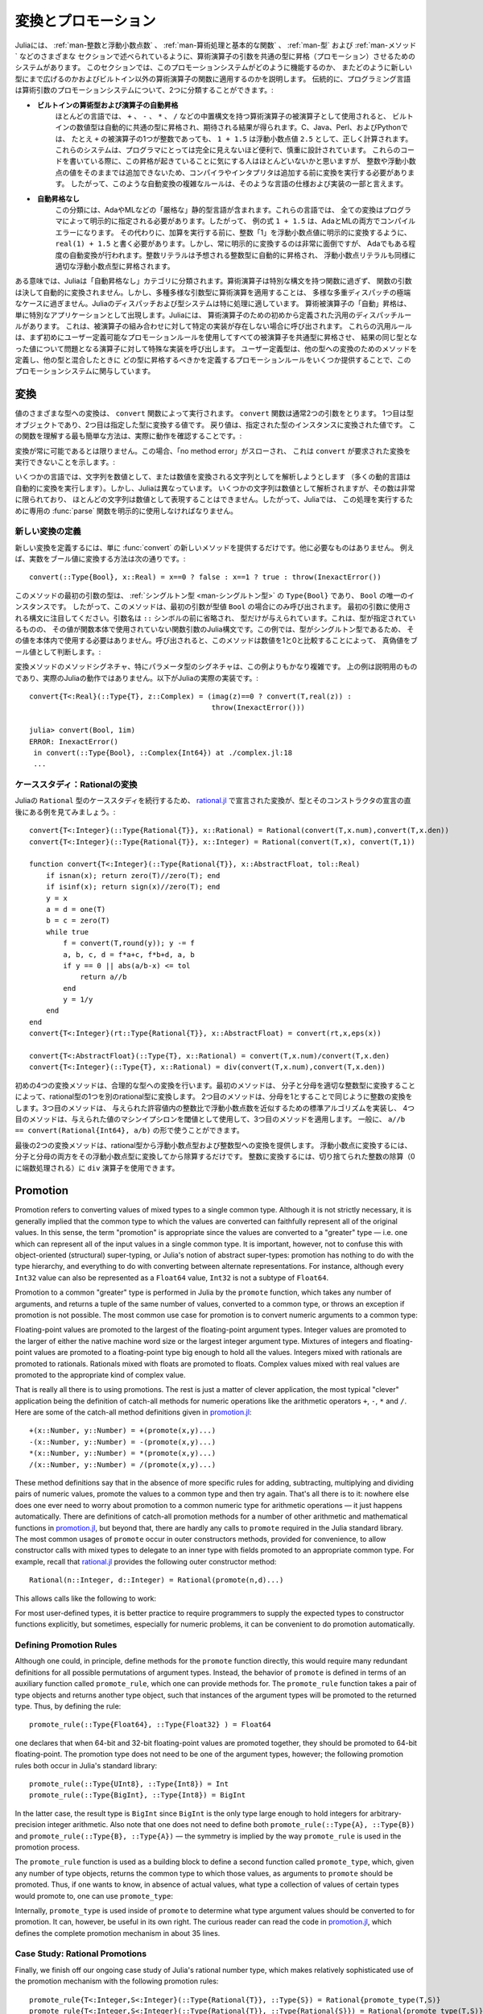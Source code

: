 .. _man-conversion-and-promotion:

.. 
 **************************
  Conversion and Promotion
 **************************

**************************
 変換とプロモーション
**************************

.. 
 Julia has a system for promoting arguments of mathematical operators to
 a common type, which has been mentioned in various other sections,
 including :ref:`man-integers-and-floating-point-numbers`, :ref:`man-mathematical-operations`, :ref:`man-types`, and
 :ref:`man-methods`. In this section, we explain how this promotion
 system works, as well as how to extend it to new types and apply it to
 functions besides built-in mathematical operators. Traditionally,
 programming languages fall into two camps with respect to promotion of
 arithmetic arguments:

Juliaには、 :ref:`man-整数と浮動小数点数` 、 :ref:`man-算術処理と基本的な関数` 、 :ref:`man-型` および :ref:`man-メソッド` などのさまざまな
セクションで述べられているように、算術演算子の引数を共通の型に昇格（プロモーション）させるためのシステムがあります。
このセクションでは、このプロモーションシステムがどのように機能するのか、
またどのように新しい型にまで広げるのかおよびビルトイン以外の算術演算子の関数に適用するのかを説明します。
伝統的に、プログラミング言語は算術引数のプロモーションシステムについて、2つに分類することができます。:

.. 
 -  **Automatic promotion for built-in arithmetic types and operators.**
    In most languages, built-in numeric types, when used as operands to
    arithmetic operators with infix syntax, such as ``+``, ``-``, ``*``,
    and ``/``, are automatically promoted to a common type to produce the
    expected results. C, Java, Perl, and Python, to name a few, all
    correctly compute the sum ``1 + 1.5`` as the floating-point value
    ``2.5``, even though one of the operands to ``+`` is an integer.
    These systems are convenient and designed carefully enough that they
    are generally all-but-invisible to the programmer: hardly anyone
    consciously thinks of this promotion taking place when writing such
    an expression, but compilers and interpreters must perform conversion
    before addition since integers and floating-point values cannot be
    added as-is. Complex rules for such automatic conversions are thus
    inevitably part of specifications and implementations for such
    languages.
 -  **No automatic promotion.** This camp includes Ada and ML — very
    "strict" statically typed languages. In these languages, every
    conversion must be explicitly specified by the programmer. Thus, the
    example expression ``1 + 1.5`` would be a compilation error in both
    Ada and ML. Instead one must write ``real(1) + 1.5``, explicitly
    converting the integer ``1`` to a floating-point value before
    performing addition. Explicit conversion everywhere is so
    inconvenient, however, that even Ada has some degree of automatic
    conversion: integer literals are promoted to the expected integer
    type automatically, and floating-point literals are similarly
    promoted to appropriate floating-point types.
   
-  **ビルトインの算術型および演算子の自動昇格**
   ほとんどの言語では、 ``+`` 、 ``-`` 、 ``*`` 、 ``/`` などの中置構文を持つ算術演算子の被演算子として使用されると、
   ビルトインの数値型は自動的に共通の型に昇格され、期待される結果が得られます。C、Java、Perl、およびPythonでは、
   たとえ ``+`` の被演算子の1つが整数であっても、 ``1 + 1.5`` は浮動小数点値 ``2.5`` として、正しく計算されます。
   これらのシステムは、プログラマにとっては完全に見えないほど便利で、慎重に設計されています。
   これらのコードを書いている際に、この昇格が起きていることに気にする人はほとんどいないかと思いますが、
   整数や浮動小数点の値をそのままでは追加できないため、コンパイラやインタプリタは追加する前に変換を実行する必要があります。
   したがって、このような自動変換の複雑なルールは、そのような言語の仕様および実装の一部と言えます。
-  **自動昇格なし**
   この分類には、AdaやMLなどの「厳格な」静的型言語が含まれます。これらの言語では、
   全ての変換はプログラマによって明示的に指定される必要があります。したがって、
   例の式 ``1 + 1.5`` は、AdaとMLの両方でコンパイルエラーになります。
   その代わりに、加算を実行する前に、整数「1」を浮動小数点値に明示的に変換するように、
   ``real(1) + 1.5`` と書く必要があります。しかし、常に明示的に変換するのは非常に面倒ですが、
   Adaでもある程度の自動変換が行われます。整数リテラルは予想される整数型に自動的に昇格され、
   浮動小数点リテラルも同様に適切な浮動小数点型に昇格されます。

.. 
 In a sense, Julia falls into the "no automatic promotion" category:
 mathematical operators are just functions with special syntax, and the
 arguments of functions are never automatically converted. However, one
 may observe that applying mathematical operations to a wide variety of
 mixed argument types is just an extreme case of polymorphic multiple
 dispatch — something which Julia's dispatch and type systems are
 particularly well-suited to handle. "Automatic" promotion of
 mathematical operands simply emerges as a special application: Julia
 comes with pre-defined catch-all dispatch rules for mathematical
 operators, invoked when no specific implementation exists for some
 combination of operand types. These catch-all rules first promote all
 operands to a common type using user-definable promotion rules, and then
 invoke a specialized implementation of the operator in question for the
 resulting values, now of the same type. User-defined types can easily
 participate in this promotion system by defining methods for conversion
 to and from other types, and providing a handful of promotion rules
 defining what types they should promote to when mixed with other types.

ある意味では、Juliaは「自動昇格なし」カテゴリに分類されます。算術演算子は特別な構文を持つ関数に過ぎず、
関数の引数は決して自動的に変換されません。しかし、多種多様な引数型に算術演算を適用することは、
多様な多重ディスパッチの極端なケースに過ぎません。Juliaのディスパッチおよび型システムは特に処理に適しています。
算術被演算子の「自動」昇格は、単に特別なアプリケーションとして出現します。Juliaには、
算術演算子のための初めから定義された汎用のディスパッチルールがあります。
これは、被演算子の組み合わせに対して特定の実装が存在しない場合に呼び出されます。
これらの汎用ルールは、まず初めにユーザー定義可能なプロモーションルールを使用してすべての被演算子を共通型に昇格させ、
結果の同じ型となった値について問題となる演算子に対して特殊な実装を呼び出します。
ユーザー定義型は、他の型への変換のためのメソッドを定義し、他の型と混合したときに
どの型に昇格するべきかを定義するプロモーションルールをいくつか提供することで、このプロモーションシステムに関与しています。

.. _man-conversion:

.. 
 Conversion
 ----------

変換
----------

.. 
 Conversion of values to various types is performed by the ``convert``
 function. The ``convert`` function generally takes two arguments: the
 first is a type object while the second is a value to convert to that
 type; the returned value is the value converted to an instance of given
 type. The simplest way to understand this function is to see it in
 action:

値のさまざまな型への変換は、 ``convert`` 関数によって実行されます。 ``convert`` 関数は通常2つの引数をとります。
1つ目は型オブジェクトであり、2つ目は指定した型に変換する値です。
戻り値は、指定された型のインスタンスに変換された値です。
この関数を理解する最も簡単な方法は、実際に動作を確認することです。:

.. doctest::

    julia> x = 12
    12

    julia> typeof(x)
    Int64

    julia> convert(UInt8, x)
    0x0c

    julia> typeof(ans)
    UInt8

    julia> convert(AbstractFloat, x)
    12.0

    julia> typeof(ans)
    Float64

    julia> a = Any[1 2 3; 4 5 6]
    2x3 Array{Any,2}:
     1  2  3
     4  5  6

    julia> convert(Array{Float64}, a)
    2x3 Array{Float64,2}:
     1.0  2.0  3.0
     4.0  5.0  6.0

.. 
 Conversion isn't always possible, in which case a no method error is
 thrown indicating that ``convert`` doesn't know how to perform the
 requested conversion:

変換が常に可能であるとは限りません。この場合、「no method error」がスローされ、
これは ``convert`` が要求された変換を実行できないことを示します。:

.. doctest::

    julia> convert(AbstractFloat, "foo")
    ERROR: MethodError: Cannot `convert` an object of type String to an object of type AbstractFloat
    This may have arisen from a call to the constructor AbstractFloat(...),
    since type constructors fall back to convert methods.
     ...

.. 
 Some languages consider parsing strings as numbers or formatting
 numbers as strings to be conversions (many dynamic languages will even
 perform conversion for you automatically), however Julia does not: even
 though some strings can be parsed as numbers, most strings are not valid
 representations of numbers, and only a very limited subset of them are.
 Therefore in Julia the dedicated :func:`parse` function must be used
 to perform this operation, making it more explicit.

いくつかの言語では、文字列を数値として、または数値を変換される文字列としてを解析しようとします
（多くの動的言語は自動的に変換を実行します）。しかし、Juliaは異なっています。
いくつかの文字列は数値として解析されますが、その数は非常に限られており、
ほとんどの文字列は数値として表現することはできません。したがって、Juliaでは、
この処理を実行するために専用の :func:`parse` 関数を明示的に使用しなければなりません。

.. 
  Defining New Conversions
  ~~~~~~~~~~~~~~~~~~~~~~~~

新しい変換の定義
~~~~~~~~~~~~~~~~~~~~~~~~

.. 
  To define a new conversion, simply provide a new method for :func:`convert`.
  That's really all there is to it. For example, the method to convert a
  real number to a boolean is this::

新しい変換を定義するには、単に :func:`convert` の新しいメソッドを提供するだけです。他に必要なものはありません。
例えば、実数をブール値に変換する方法は次の通りです。::

    convert(::Type{Bool}, x::Real) = x==0 ? false : x==1 ? true : throw(InexactError())

.. 
  The type of the first argument of this method is a :ref:`singleton
  type <man-singleton-types>`, ``Type{Bool}``, the only instance of
  which is ``Bool``. Thus, this method is only invoked when the first
  argument is the type value ``Bool``. Notice the syntax used for the first
  argument: the argument name is omitted prior to the ``::`` symbol, and only
  the type is given.  This is the syntax in Julia for a function argument whose type is
  specified but whose value is never used in the function body.  In this example,
  since the type is a singleton, there would never be any reason to use its value
  within the body.
  When invoked, the method determines
  whether a numeric value is true or false as a boolean, by comparing it
  to one and zero:

このメソッドの最初の引数の型は、 :ref:`シングルトン型 <man-シングルトン型>` の ``Type{Bool}`` であり、
``Bool`` の唯一のインスタンスです。
したがって、このメソッドは、最初の引数が型値 ``Bool`` の場合にのみ呼び出されます。
最初の引数に使用される構文に注目してください。引数名は ``::`` シンボルの前に省略され、
型だけが与えられています。これは、型が指定されているものの、
その値が関数本体で使用されていない関数引数のJulia構文です。この例では、型がシングルトン型であるため、
その値を本体内で使用する必要はありません。呼び出されると、このメソッドは数値を1と0と比較することによって、
真偽値をブール値として判断します。:

.. doctest::

    julia> convert(Bool, 1)
    true

    julia> convert(Bool, 0)
    false

    julia> convert(Bool, 1im)
    ERROR: InexactError()
     in convert(::Type{Bool}, ::Complex{Int64}) at ./complex.jl:23
     ...

    julia> convert(Bool, 0im)
    false

.. 
  The method signatures for conversion methods are often quite a bit more
  involved than this example, especially for parametric types. The example
  above is meant to be pedagogical, and is not the actual Julia behaviour.
  This is the actual implementation in Julia::

変換メソッドのメソッドシグネチャ、特にパラメータ型のシグネチャは、この例よりもかなり複雑です。
上の例は説明用のものであり、実際のJuliaの動作ではありません。以下がJuliaの実際の実装です。::

    convert{T<:Real}(::Type{T}, z::Complex) = (imag(z)==0 ? convert(T,real(z)) :
                                               throw(InexactError()))

    julia> convert(Bool, 1im)
    ERROR: InexactError()
     in convert(::Type{Bool}, ::Complex{Int64}) at ./complex.jl:18
     ...

.. 
  Case Study: Rational Conversions
  ~~~~~~~~~~~~~~~~~~~~~~~~~~~~~~~~

ケーススタディ：Rationalの変換
~~~~~~~~~~~~~~~~~~~~~~~~~~~~~~~~

.. 
  To continue our case study of Julia's ``Rational`` type, here are the
  conversions declared in
  `rational.jl <https://github.com/JuliaLang/julia/blob/master/base/rational.jl>`_,
  right after the declaration of the type and its constructors::

Juliaの ``Rational`` 型のケーススタディを続行するため、 `rational.jl <https://github.com/JuliaLang/julia/blob/master/base/rational.jl>`_ 
で宣言された変換が、型とそのコンストラクタの宣言の直後にある例を見てみましょう。::

    convert{T<:Integer}(::Type{Rational{T}}, x::Rational) = Rational(convert(T,x.num),convert(T,x.den))
    convert{T<:Integer}(::Type{Rational{T}}, x::Integer) = Rational(convert(T,x), convert(T,1))

    function convert{T<:Integer}(::Type{Rational{T}}, x::AbstractFloat, tol::Real)
        if isnan(x); return zero(T)//zero(T); end
        if isinf(x); return sign(x)//zero(T); end
        y = x
        a = d = one(T)
        b = c = zero(T)
        while true
            f = convert(T,round(y)); y -= f
            a, b, c, d = f*a+c, f*b+d, a, b
            if y == 0 || abs(a/b-x) <= tol
                return a//b
            end
            y = 1/y
        end
    end
    convert{T<:Integer}(rt::Type{Rational{T}}, x::AbstractFloat) = convert(rt,x,eps(x))

    convert{T<:AbstractFloat}(::Type{T}, x::Rational) = convert(T,x.num)/convert(T,x.den)
    convert{T<:Integer}(::Type{T}, x::Rational) = div(convert(T,x.num),convert(T,x.den))

.. 
  The initial four convert methods provide conversions to rational types.
  The first method converts one type of rational to another type of
  rational by converting the numerator and denominator to the appropriate
  integer type. The second method does the same conversion for integers by
  taking the denominator to be 1. The third method implements a standard
  algorithm for approximating a floating-point number by a ratio of
  integers to within a given tolerance, and the fourth method applies it,
  using machine epsilon at the given value as the threshold. In general,
  one should have ``a//b == convert(Rational{Int64}, a/b)``.

初めの4つの変換メソッドは、合理的な型への変換を行います。最初のメソッドは、
分子と分母を適切な整数型に変換することによって、rational型の1つを別のrational型に変換します。
2つ目のメソッドは、分母を1とすることで同じように整数の変換をします。3つ目のメソッドは、
与えられた許容値内の整数比で浮動小数点数を近似するための標準アルゴリズムを実装し、
4つ目のメソッドは、与えられた値のマシンイプシロンを閾値として使用して、3つ目のメソッドを適用します。
一般に、 ``a//b == convert(Rational{Int64}, a/b)`` の形で使うことができます。

.. 
  The last two convert methods provide conversions from rational types to
  floating-point and integer types. To convert to floating point, one
  simply converts both numerator and denominator to that floating point
  type and then divides. To convert to integer, one can use the ``div``
  operator for truncated integer division (rounded towards zero).

最後の2つの変換メソッドは、rational型から浮動小数点型および整数型への変換を提供します。
浮動小数点に変換するには、分子と分母の両方をその浮動小数点型に変換してから除算するだけです。
整数に変換するには、切り捨てられた整数の除算（0に端数処理される）に ``div`` 演算子を使用できます。

.. _man-promotion:

Promotion
---------

Promotion refers to converting values of mixed types to a single common
type. Although it is not strictly necessary, it is generally implied
that the common type to which the values are converted can faithfully
represent all of the original values. In this sense, the term
"promotion" is appropriate since the values are converted to a "greater"
type — i.e. one which can represent all of the input values in a single
common type. It is important, however, not to confuse this with
object-oriented (structural) super-typing, or Julia's notion of abstract
super-types: promotion has nothing to do with the type hierarchy, and
everything to do with converting between alternate representations. For
instance, although every ``Int32`` value can also be represented as a
``Float64`` value, ``Int32`` is not a subtype of ``Float64``.

Promotion to a common "greater" type is performed in Julia by the ``promote``
function, which takes any number of arguments, and returns a tuple of
the same number of values, converted to a common type, or throws an
exception if promotion is not possible. The most common use case for
promotion is to convert numeric arguments to a common type:

.. doctest::

    julia> promote(1, 2.5)
    (1.0,2.5)

    julia> promote(1, 2.5, 3)
    (1.0,2.5,3.0)

    julia> promote(2, 3//4)
    (2//1,3//4)

    julia> promote(1, 2.5, 3, 3//4)
    (1.0,2.5,3.0,0.75)

    julia> promote(1.5, im)
    (1.5 + 0.0im,0.0 + 1.0im)

    julia> promote(1 + 2im, 3//4)
    (1//1 + 2//1*im,3//4 + 0//1*im)

Floating-point values are promoted to the largest of the floating-point
argument types. Integer values are promoted to the larger of either the
native machine word size or the largest integer argument type.
Mixtures of integers and floating-point values are promoted to a
floating-point type big enough to hold all the values. Integers mixed
with rationals are promoted to rationals. Rationals mixed with floats
are promoted to floats. Complex values mixed with real values are
promoted to the appropriate kind of complex value.

That is really all there is to using promotions. The rest is just a
matter of clever application, the most typical "clever" application
being the definition of catch-all methods for numeric operations like
the arithmetic operators ``+``, ``-``, ``*`` and ``/``. Here are some of
the catch-all method definitions given in
`promotion.jl <https://github.com/JuliaLang/julia/blob/master/base/promotion.jl>`_::

    +(x::Number, y::Number) = +(promote(x,y)...)
    -(x::Number, y::Number) = -(promote(x,y)...)
    *(x::Number, y::Number) = *(promote(x,y)...)
    /(x::Number, y::Number) = /(promote(x,y)...)

These method definitions say that in the absence of more specific rules
for adding, subtracting, multiplying and dividing pairs of numeric
values, promote the values to a common type and then try again. That's
all there is to it: nowhere else does one ever need to worry about
promotion to a common numeric type for arithmetic operations — it just
happens automatically. There are definitions of catch-all promotion
methods for a number of other arithmetic and mathematical functions in
`promotion.jl <https://github.com/JuliaLang/julia/blob/master/base/promotion.jl>`_,
but beyond that, there are hardly any calls to ``promote`` required in
the Julia standard library. The most common usages of ``promote`` occur
in outer constructors methods, provided for convenience, to allow
constructor calls with mixed types to delegate to an inner type with
fields promoted to an appropriate common type. For example, recall that
`rational.jl <https://github.com/JuliaLang/julia/blob/master/base/rational.jl>`_
provides the following outer constructor method::

    Rational(n::Integer, d::Integer) = Rational(promote(n,d)...)

This allows calls like the following to work:

.. doctest::

    julia> Rational(Int8(15),Int32(-5))
    -3//1

    julia> typeof(ans)
    Rational{Int32}

For most user-defined types, it is better practice to require
programmers to supply the expected types to constructor functions
explicitly, but sometimes, especially for numeric problems, it can be
convenient to do promotion automatically.

.. _man-promotion-rules:

Defining Promotion Rules
~~~~~~~~~~~~~~~~~~~~~~~~

Although one could, in principle, define methods for the ``promote``
function directly, this would require many redundant definitions for all
possible permutations of argument types. Instead, the behavior of
``promote`` is defined in terms of an auxiliary function called
``promote_rule``, which one can provide methods for. The
``promote_rule`` function takes a pair of type objects and returns
another type object, such that instances of the argument types will be
promoted to the returned type. Thus, by defining the rule::

    promote_rule(::Type{Float64}, ::Type{Float32} ) = Float64

one declares that when 64-bit and 32-bit floating-point values are
promoted together, they should be promoted to 64-bit floating-point. The
promotion type does not need to be one of the argument types, however;
the following promotion rules both occur in Julia's standard library::

    promote_rule(::Type{UInt8}, ::Type{Int8}) = Int
    promote_rule(::Type{BigInt}, ::Type{Int8}) = BigInt

In the latter case, the result type is ``BigInt`` since ``BigInt`` is
the only type large enough to hold integers for arbitrary-precision
integer arithmetic.  Also note that one does not need to define both
``promote_rule(::Type{A}, ::Type{B})`` and
``promote_rule(::Type{B}, ::Type{A})`` — the symmetry is implied by
the way ``promote_rule`` is used in the promotion process.

The ``promote_rule`` function is used as a building block to define a
second function called ``promote_type``, which, given any number of type
objects, returns the common type to which those values, as arguments to
``promote`` should be promoted. Thus, if one wants to know, in absence
of actual values, what type a collection of values of certain types
would promote to, one can use ``promote_type``:

.. doctest::

    julia> promote_type(Int8, UInt16)
    Int64

Internally, ``promote_type`` is used inside of ``promote`` to determine
what type argument values should be converted to for promotion. It can,
however, be useful in its own right. The curious reader can read the
code in
`promotion.jl <https://github.com/JuliaLang/julia/blob/master/base/promotion.jl>`_,
which defines the complete promotion mechanism in about 35 lines.

Case Study: Rational Promotions
~~~~~~~~~~~~~~~~~~~~~~~~~~~~~~~

Finally, we finish off our ongoing case study of Julia's rational number
type, which makes relatively sophisticated use of the promotion
mechanism with the following promotion rules::

    promote_rule{T<:Integer,S<:Integer}(::Type{Rational{T}}, ::Type{S}) = Rational{promote_type(T,S)}
    promote_rule{T<:Integer,S<:Integer}(::Type{Rational{T}}, ::Type{Rational{S}}) = Rational{promote_type(T,S)}
    promote_rule{T<:Integer,S<:AbstractFloat}(::Type{Rational{T}}, ::Type{S}) = promote_type(T,S)

The first rule says that promoting a rational number with any other integer
type promotes to a rational type whose numerator/denominator type is the
result of promotion of its numerator/denominator type with the other integer
type. The second rule applies the same logic to two different types of rational
numbers, resulting in a rational of the promotion of their respective
numerator/denominator types. The third and final rule dictates that promoting
a rational with a float results in the same type as promoting the
numerator/denominator type with the float.

This small handful of promotion rules, together with the `conversion
methods discussed above <#case-study-rational-conversions>`_, are
sufficient to make rational numbers interoperate completely naturally
with all of Julia's other numeric types — integers, floating-point
numbers, and complex numbers. By providing appropriate conversion
methods and promotion rules in the same manner, any user-defined numeric
type can interoperate just as naturally with Julia's predefined
numerics.
